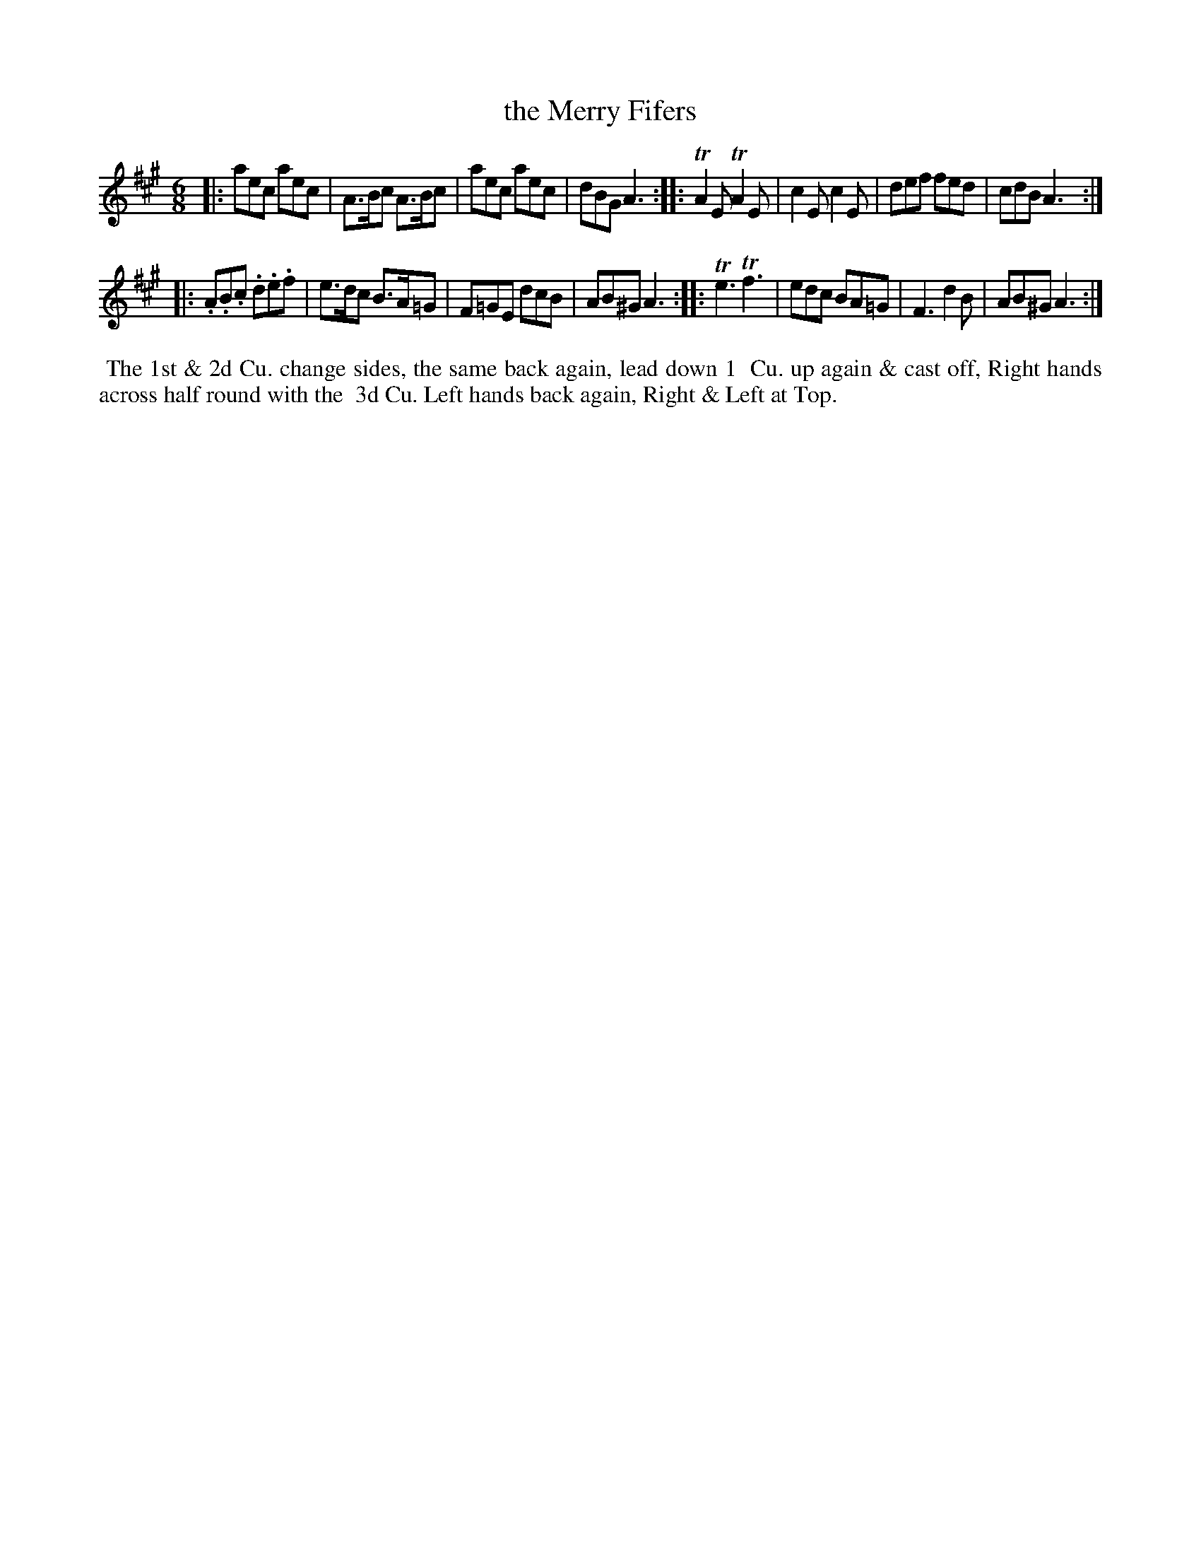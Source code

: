 X: 085
T: the Merry Fifers
N: This tune has "1772" at the top-right corner.
B: 204 Favourite Country Dances
N: Published by Straight & Skillern, London ca.1775
F: http://imslp.org/wiki/204_Favourite_Country_Dances_(Various) p.43 #85
Z: 2014 John Chambers <jc:trillian.mit.edu>
M: 6/8
L: 1/8
K: A
% - - - - - - - - - - - - - - - - - - - - - - - - -
|: aec aec | A>Bc A>Bc | aec aec | dBG A3 :|\
|: TA2E TA2E | c2E c2E | def fed | cdB A3 :|
|: .A.B.c .d.e.f | e>dc B>A=G | F=GE dcB | AB^G A3 :|\
|: Te3 Tf3 | edc BA=G | F3 d2B | AB^G A3 :|
% - - - - - - - - - - - - - - - - - - - - - - - - -
%%begintext align
%% The 1st & 2d Cu. change sides, the same back again, lead down 1
%% Cu. up again & cast off, Right hands across half round with the
%% 3d Cu. Left hands back again, Right & Left at Top.
%%endtext
